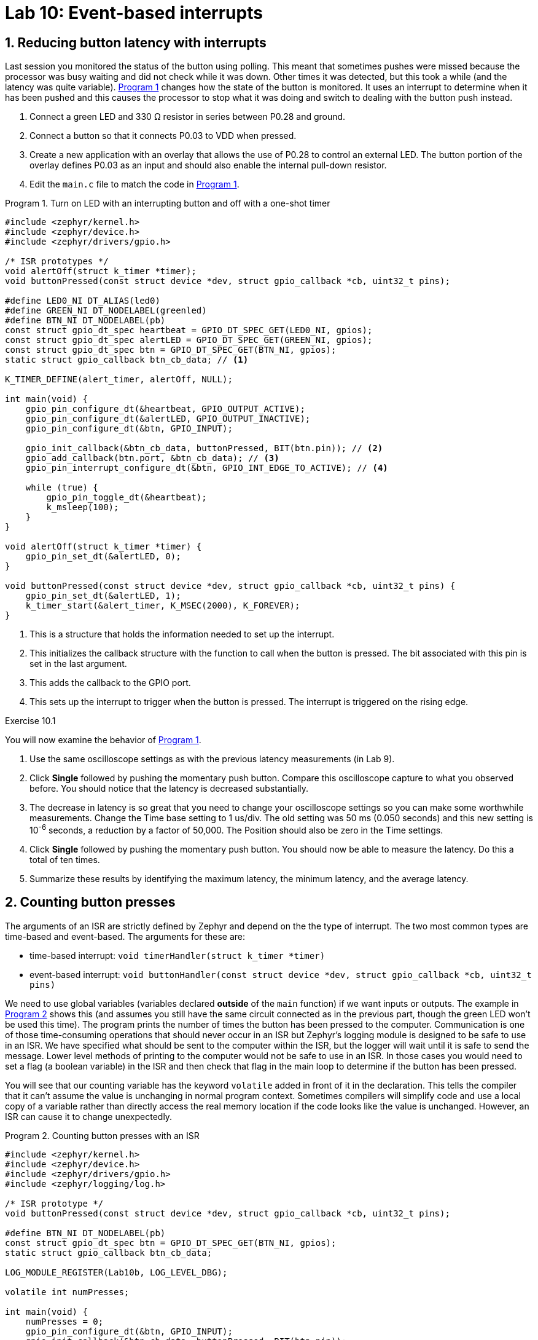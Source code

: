 :lab: 10
:page-downloadlink: lab-10.pdf
:icons: font
:sectnums:
:imagesdir: ../images
:source-language: c
:listing-caption: Program
:example-caption: Exercise
:xrefstyle: short
:experimental:
:stem: latexmath
:nrf-toolchain: v2.6.2
:nrf-sdk: 2.6.2
:Omega: &#937;
:Delta: &#916;
:micro: &#181;
:deg: &#176;
:pm: &#177;

= Lab 10: Event-based interrupts

== Reducing button latency with interrupts

Last session you monitored the status of the button using polling. This meant that sometimes pushes were missed because the processor was busy waiting and did not check while it was down.  Other times it was detected, but this took a while (and the latency was quite variable).  <<program-timeout-with-button-interrupt>> changes how the state of the button is monitored.  It uses an interrupt to determine when it has been pushed and this causes the processor to stop what it was doing and switch to dealing with the button push instead.

. Connect a green LED and 330 {Omega} resistor in series between P0.28 and ground.
. Connect a button so that it connects P0.03 to VDD when pressed.
. Create a new application with an overlay that allows the use of P0.28 to control an external LED. The button portion of the overlay defines P0.03 as an input and should also enable the internal pull-down resistor.
. Edit the `main.c` file to match the code in <<program-timeout-with-button-interrupt>>.

[source,c]
[[program-timeout-with-button-interrupt]]
.Turn on LED with an interrupting button and off with a one-shot timer
----
#include <zephyr/kernel.h>
#include <zephyr/device.h>
#include <zephyr/drivers/gpio.h>

/* ISR prototypes */
void alertOff(struct k_timer *timer);
void buttonPressed(const struct device *dev, struct gpio_callback *cb, uint32_t pins);

#define LED0_NI DT_ALIAS(led0)
#define GREEN_NI DT_NODELABEL(greenled)
#define BTN_NI DT_NODELABEL(pb)
const struct gpio_dt_spec heartbeat = GPIO_DT_SPEC_GET(LED0_NI, gpios);
const struct gpio_dt_spec alertLED = GPIO_DT_SPEC_GET(GREEN_NI, gpios);
const struct gpio_dt_spec btn = GPIO_DT_SPEC_GET(BTN_NI, gpios);
static struct gpio_callback btn_cb_data; // <1>

K_TIMER_DEFINE(alert_timer, alertOff, NULL);

int main(void) {
    gpio_pin_configure_dt(&heartbeat, GPIO_OUTPUT_ACTIVE);
    gpio_pin_configure_dt(&alertLED, GPIO_OUTPUT_INACTIVE);
    gpio_pin_configure_dt(&btn, GPIO_INPUT);

    gpio_init_callback(&btn_cb_data, buttonPressed, BIT(btn.pin)); // <2>
    gpio_add_callback(btn.port, &btn_cb_data); // <3>
    gpio_pin_interrupt_configure_dt(&btn, GPIO_INT_EDGE_TO_ACTIVE); // <4>

    while (true) {
        gpio_pin_toggle_dt(&heartbeat);
        k_msleep(100);
    }
}

void alertOff(struct k_timer *timer) {
    gpio_pin_set_dt(&alertLED, 0);
}

void buttonPressed(const struct device *dev, struct gpio_callback *cb, uint32_t pins) {
    gpio_pin_set_dt(&alertLED, 1);
    k_timer_start(&alert_timer, K_MSEC(2000), K_FOREVER);
}
----
<1> This is a structure that holds the information needed to set up the interrupt.
<2> This initializes the callback structure with the function to call when the button is pressed. The bit associated with this pin is set in the last argument.
<3> This adds the callback to the GPIO port.
<4> This sets up the interrupt to trigger when the button is pressed. The interrupt is triggered on the rising edge.

====
[[exercise-timeout-with-button-interrupt]]
.Exercise {lab}.{counter:exercise}

You will now examine the behavior of <<program-timeout-with-button-interrupt>>.

. Use the same oscilloscope settings as with the previous latency measurements (in Lab 9).
. Click btn:[Single] followed by pushing the momentary push button.  Compare this oscilloscope capture to what you observed before.  You should notice that the latency is decreased substantially.
. The decrease in latency is so great that you need to change your oscilloscope settings so you can make some worthwhile measurements.  Change the Time base setting to 1 us/div.  The old setting was 50 ms (0.050 seconds) and this new setting is 10^-6^ seconds,  a reduction by a factor of 50,000.  The Position should also be zero in the Time settings.
. Click btn:[Single] followed by pushing the momentary push button. You should now be able to measure the latency.  Do this a total of ten times.
. Summarize these results by identifying the maximum latency, the minimum latency, and the average latency.
====

== Counting button presses

The arguments of an ISR are strictly defined by Zephyr and depend on the the type of interrupt. The two most common types are time-based and event-based.  The arguments for these are:

* time-based interrupt: `void timerHandler(struct k_timer *timer)`
* event-based interrupt: `void buttonHandler(const struct device *dev, struct gpio_callback *cb, uint32_t pins)`

We need to use global variables (variables declared *outside* of the `main` function) if we want inputs or outputs. The example in <<program-button-counting-1>> shows this (and assumes you still have the same circuit connected as in the previous part, though the green LED won't be used this time).  The program prints the number of times the button has been pressed to the computer.  Communication is one of those time-consuming operations that should never occur in an ISR but Zephyr's logging module is designed to be safe to use in an ISR.  We have specified what should be sent to the computer within the ISR, but the logger will wait until it is safe to send the message. Lower level methods of printing to the computer would not be safe to use in an ISR. In those cases you would need to set a flag (a boolean variable) in the ISR and then check that flag in the main loop to determine if the button has been pressed.

You will see that our counting variable has the keyword `volatile` added in front of it in the declaration. This tells the compiler that it can't assume the value is unchanging in normal program context.  Sometimes compilers will simplify code and use a local copy of a variable rather than directly access the real memory location if the code looks like the value is unchanged.  However, an ISR can cause it to change unexpectedly.

[source,c]
[[program-button-counting-1]]
.Counting button presses with an ISR
----
#include <zephyr/kernel.h>
#include <zephyr/device.h>
#include <zephyr/drivers/gpio.h>
#include <zephyr/logging/log.h>

/* ISR prototype */
void buttonPressed(const struct device *dev, struct gpio_callback *cb, uint32_t pins);

#define BTN_NI DT_NODELABEL(pb)
const struct gpio_dt_spec btn = GPIO_DT_SPEC_GET(BTN_NI, gpios);
static struct gpio_callback btn_cb_data;

LOG_MODULE_REGISTER(Lab10b, LOG_LEVEL_DBG);

volatile int numPresses;

int main(void) {
    numPresses = 0;
    gpio_pin_configure_dt(&btn, GPIO_INPUT);
    gpio_init_callback(&btn_cb_data, buttonPressed, BIT(btn.pin));
    gpio_add_callback(btn.port, &btn_cb_data);
    gpio_pin_interrupt_configure_dt(&btn, GPIO_INT_EDGE_TO_ACTIVE);
}

void buttonPressed(const struct device *dev, struct gpio_callback *cb, uint32_t pins) {
    numPresses++;
    LOG_INF("Button pressed %d times", numPresses);
}
----

====
[[exercise-button-counting-1]]
.Exercise {lab}.{counter:exercise}

Create a new application with <<program-button-counting-1>> and test its behavior.

IMPORTANT: When you have observed the behavior of this circuit, discuss it with your instructor.
====

== Counting button presses with a better debounce

You should have observed problems with button bounce in the previous program.  We will use a timer to implement a good software solution to bounce.

====
[[exercise-button-counting-2]]
.Exercise {lab}.{counter:exercise}

Modify <<program-button-counting-1>> by doing the following:

. Add the following to the top of the file (after the `#include` statements):
+
[source,c]
----
DEBOUNCE_TIME_MS 100
K_TIMER_DEFINE(debounce_timer, NULL, NULL);
----
+
. Add the following as the first line inside of the `main` function: 
+
[source,c]
----
k_timer_start(&debounce_timer, K_MSEC(DEBOUNCE_TIME_MS), K_FOREVER);
----
+
. Replace `buttonPressed` with the following:
+
[source,c]
----
void buttonPressed(const struct device *dev, struct gpio_callback *cb, uint32_t pins) {
    if (k_timer_status_get(&debounce_timer) == 1) { // <1>
        numPresses++;
        LOG_INF("Button pressed %d times", numPresses);
        k_timer_start(&debounce_timer, K_MSEC(DEBOUNCE_TIME_MS), K_FOREVER); // <2>
    }
}
----
<1> This checks if the timer is still running.  If it is, the button press is ignored.
<2> This restarts the timer so that the next button press will be detected after the debounce time has passed.

IMPORTANT: When you have observed the behavior of this circuit, discuss it with your instructor.
====

== Averaging with resistors and capacitors

A resistor and a capacitor connected in series can create a filter. The output point is at the junction between the two. If the resistor and capacitor are connected such that the capacitor has one leg connected to ground then this is known as a *low-pass filter*. It allows low frequency signals to pass through and reduces high frequency signals. You can also think of this as averaging the signal over a time given by _R_ times _C_.

On the other hand, if the resistor is the component that has one leg connected to ground then this is known as a *high-pass filter*. It reduces low frequency signals and allows high frequency signals to pass through to the output. We won't be using a high-pass filter in today's activities, but you should know that the behavior depends on the order that you connect these two components.

You will use a low-pass filter to debounce a push button using hardware rather than software, as shown in <<img-low-pass-button>>.

[#img-low-pass-button]
.Diagram of a button debounced with a low-pass filter.
image::lab10/RC-button-debounce.png[Low-pass filtered button, 350]

====
[[exercise-hw-debounce]]
.Exercise {lab}.{counter:exercise}

. Reopen the application with <<program-button-counting-1>> (counting button presses with an ISR but no software debounce).
. Place a push button on your breadboard and connect one its pins to VDD.
. Connect a diagonally located pin on the push button to a 10 k{Omega} resistor.
. The other leg of the resistor should be connected to P0.03 *and* the long leg of a 10 {micro}F capacitor. The short leg of the capacitor should be connected to ground.
. Use the oscilloscope to observe the output of the low-pass filter (*1+* to the junction between the resistor and capacitor, *1-* to ground, and image:arrow-down.svg[12] to ground).
. In the Trigger settings (above the graph), set Mode to Repeated and Normal and set Level to 2 V.
. In the Channel 1 settings, change Offset to -2 V and Range to 500 mV/div.
. Adjust the Time settings to capture details of the off-to-on transition when the button is pressed.
. Click the btn:[Run] acquisition button to repeatedly capture rising transitions without the need to restart.
. Push the button, paying attention to the button counts and the WaveForms display.  What do you observe?
. Now observe what happens when you change the resistance.  Replace the 10 k{Omega} resistor with a 1.5 k{Omega} resistor (brown-green-red). What differences do you observe on the oscilloscope and its reliability in counting only once per button push?
. Replace the resistor with a 330 {Omega} one.  What differences do you observe on the oscilloscope and its reliability in counting only once per button push?

IMPORTANT: When you have finished your observations, discuss the results with the instructor.
====

== Your Turn

=== Interrupts from analog sources

You will use a comparator circuit with an analog input so that if its value exceeds some threshold, a digital signal will be generated, triggering an interrupt. In this case, you will monitor the output of the TMP36 temperature sensor. An interrupt will be triggered if the temperature exceeds 27{deg}C.

We will use the TLC272 op amp to create a comparator. This is an operational amplifier capable of running from the +3.3 V available from the microcontroller. The traditional circuit diagram for this is shown in <<img-comparator-circuit>>. This diagram omits the power supply and ground connections to the TLC272 (because experts know they are implied).  Those connections are essential!

[#img-comparator-circuit]
.Circuit diagram for the TLC272 comparator.
image::lab10/comparator-circuit.png[Comparator circuit,400]

Discrete resistors could be chosen to set the threshold voltage (using the voltage divider equation seen earlier in this course).  Or, instead of trying to find the perfect resistors, you can just replace the two resistors with a potentiometer and adjust the knob until you get the desired voltage. This is shown in the pin connection diagram, <<img-comparator-TMP-pinout>>.

[#img-comparator-TMP-pinout]
.Pinout diagram using the TMP36 with a comparator to produce an interrupt
image::lab10/comparator-TMP36-pinout.png[TMP36 with comparator,450]

====
[[assignment-TMP36-with-comparator]]
.Assignment {lab}.{counter:assignment}

Get the GitHub Classroom link from Blackboard.

Write a program that flashes LED4, on for 0.25 s and off for 0.25 s, using a timer with polling.  Set up an interrupt to turn on LED1 if the temperature rises across the threshold.  Set up a second interrupt to turn on LED2 and turn off LED1 if the temperature falls below the threshold. This means that LED1 indicates that it is currently too hot and LED2 tells us that the temperature may be fine now but was too hot at some time in the past.

IMPORTANT: When your program and circuit are working, create a video demonstrating this.
====

=== Night light

In this assignment you will demonstrate your ability to use both event- and time-based interrupts.

====
[[assignment-night-light]]
.Assignment {lab}.{counter:assignment}

Get the GitHub Classroom link from Blackboard.

You will use an LDR to detect light levels.  When the light drops below normal room lighting levels, the microcontroller will turn on an LED for 30 seconds (though in actually operation we would want a longer time, say 10-15 minutes). An external push button can be used to turn off the LED sooner.

You are to demonstrate your ability to use appropriate microcontroller design for responsive programming so you may not use the `k_msleep` commands for timing purposes.  You should use one or more of the following: time-based interrupts, event-based interrupts, and hardware debounce.

IMPORTANT: When your program and circuit are working, create a video demonstrating this.
====



